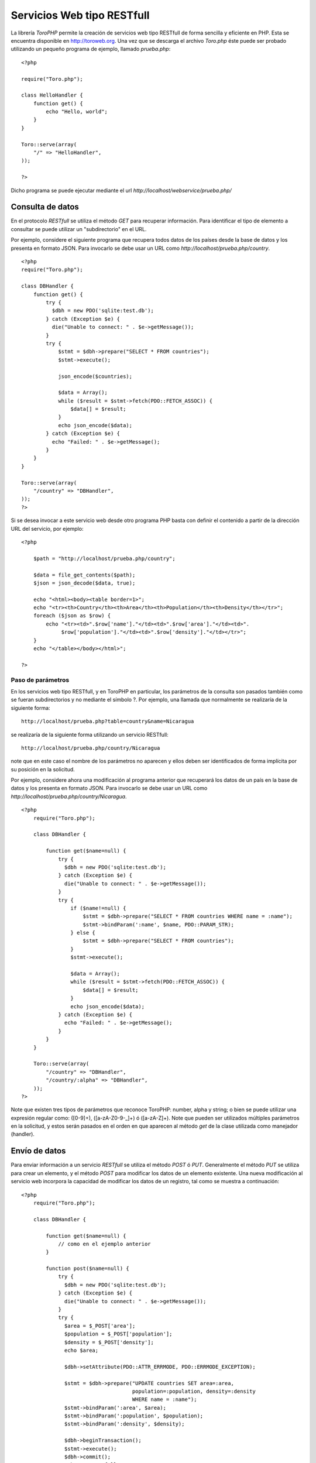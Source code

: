 Servicios Web tipo RESTfull
===========================

La librería *ToroPHP* permite la creación de servicios web tipo RESTfull
de forma sencilla y eficiente en PHP. Esta se encuentra disponible en
http://toroweb.org. Una vez que se descarga el archivo *Toro.php* éste
puede ser probado utilizando un pequeño programa de ejemplo, llamado
*prueba.php*:

::

    <?php

    require("Toro.php");

    class HelloHandler {
        function get() {
            echo "Hello, world";
        }
    }

    Toro::serve(array(
        "/" => "HelloHandler",
    ));

    ?>

Dicho programa se puede ejecutar mediante el url
*http://localhost/webservice/prueba.php/*

Consulta de datos
-----------------

En el protocolo *RESTfull* se utiliza el método *GET* para recuperar
información. Para identificar el tipo de elemento a consultar se puede
utilizar un "subdirectorio" en el URL.

Por ejemplo, considere el siguiente programa que recupera todos datos de
los países desde la base de datos y los presenta en formato JSON. Para
invocarlo se debe usar un URL como
*http://localhost/prueba.php/country*.

::

    <?php
    require("Toro.php");

    class DBHandler {
        function get() {
            try {
              $dbh = new PDO('sqlite:test.db');
            } catch (Exception $e) {
              die("Unable to connect: " . $e->getMessage());
            }
            try {
                $stmt = $dbh->prepare("SELECT * FROM countries");
                $stmt->execute();
        
                json_encode($countries);
        
                $data = Array();
                while ($result = $stmt->fetch(PDO::FETCH_ASSOC)) {
                    $data[] = $result;
                }
                echo json_encode($data);
            } catch (Exception $e) {
              echo "Failed: " . $e->getMessage();
            }
        }
    }

    Toro::serve(array(
        "/country" => "DBHandler",
    ));
    ?>

Si se desea invocar a este servicio web desde otro programa PHP basta
con definir el contenido a partir de la dirección URL del servicio, por
ejemplo:

::

    <?php 
        
        $path = "http://localhost/prueba.php/country";
        
        $data = file_get_contents($path);
        $json = json_decode($data, true);
        
        echo "<html><body><table border=1>";
        echo "<tr><th>Country</th><th>Area</th><th>Population</th><th>Density</th></tr>";
        foreach ($json as $row) {
            echo "<tr><td>".$row['name']."</td><td>".$row['area']."</td><td>".
                 $row['population']."</td><td>".$row['density']."</td></tr>";
        }
        echo "</table></body></html>";
        
    ?>

Paso de parámetros
~~~~~~~~~~~~~~~~~~

En los servicios web tipo RESTfull, y en ToroPHP en particular, los
parámetros de la consulta son pasados también como se fueran
subdirectorios y no mediante el símbolo ?. Por ejemplo, una llamada que
normalmente se realizaría de la siguiente forma:

::

    http://localhost/prueba.php?table=country&name=Nicaragua

se realizaría de la siguiente forma utilizando un servicio RESTfull:

::

    http://localhost/prueba.php/country/Nicaragua

note que en este caso el nombre de los parámetros no aparecen y ellos
deben ser identificados de forma implícita por su posición en la
solicitud.

Por ejemplo, considere ahora una modificación al programa anterior que
recuperará los datos de un país en la base de datos y los presenta en
formato JSON. Para invocarlo se debe usar un URL como
*http://localhost/prueba.php/country/Nicaragua*.

::

    <?php
        require("Toro.php");
        
        class DBHandler {
           
            function get($name=null) {
                try {
                  $dbh = new PDO('sqlite:test.db');
                } catch (Exception $e) {
                  die("Unable to connect: " . $e->getMessage());
                }
                try {
                    if ($name!=null) {
                        $stmt = $dbh->prepare("SELECT * FROM countries WHERE name = :name");
                        $stmt->bindParam(':name', $name, PDO::PARAM_STR);
                    } else {
                        $stmt = $dbh->prepare("SELECT * FROM countries");
                    }
                    $stmt->execute();
            
                    $data = Array();
                    while ($result = $stmt->fetch(PDO::FETCH_ASSOC)) {
                        $data[] = $result;
                    }
                    echo json_encode($data);
                } catch (Exception $e) {
                  echo "Failed: " . $e->getMessage();
                }
            }
        }
        
        Toro::serve(array(
            "/country" => "DBHandler",
            "/country/:alpha" => "DBHandler",
        ));
    ?>

Note que existen tres tipos de parámetros que reconoce ToroPHP: number,
alpha y string; o bien se puede utilizar una expresión regular como:
([0-9]+), ([a-zA-Z0-9-\_]+) ó ([a-zA-Z]+). Note que pueden ser
utilizados múltiples parámetros en la solicitud, y estos serán pasados
en el orden en que aparecen al método *get* de la clase utilizada como
manejador (handler).

Envío de datos
--------------

Para enviar información a un servicio *RESTfull* se utiliza el método
*POST* ó *PUT*. Generalmente el método *PUT* se utiliza para crear un
elemento, y el método *POST* para modificar los datos de un elemento
existente. Una nueva modificación al servicio web incorpora la capacidad
de modificar los datos de un registro, tal como se muestra a
continuación:

::

    <?php
        require("Toro.php");
        
        class DBHandler {
           
            function get($name=null) {
                // como en el ejemplo anterior
            }
            
            function post($name=null) {
                try {
                  $dbh = new PDO('sqlite:test.db');
                } catch (Exception $e) {
                  die("Unable to connect: " . $e->getMessage());
                }
                try {
                  $area = $_POST['area'];
                  $population = $_POST['population'];
                  $density = $_POST['density'];
                  echo $area;
                  
                  $dbh->setAttribute(PDO::ATTR_ERRMODE, PDO::ERRMODE_EXCEPTION);

                  $stmt = $dbh->prepare("UPDATE countries SET area=:area,
                                        population=:population, density=:density 
                                        WHERE name = :name");
                  $stmt->bindParam(':area', $area);
                  $stmt->bindParam(':population', $population);
                  $stmt->bindParam(':density', $density);
      
                  $dbh->beginTransaction();
                  $stmt->execute();
                  $dbh->commit();
                  echo 'Successfull';
                } catch (Exception $e) {
                  $dbh->rollBack();
                  echo "Failed: " . $e->getMessage();
                }
            }
        }
        
        Toro::serve(array(
            "/country" => "DBHandler",
            "/country/:alpha" => "DBHandler",
        ));
    ?>

Sin embargo para invocar esta función del servicio web, desde otro
programa PHP, es necesario utilizar un *stream PHP* tal como se muestra
a continuación:

::

    <?php
    $name='Nicaragua';

    $url = 'http://localhost/prueba.php/country/'.$name;
    $data = array('name'=>'Nicaragua','area'=>'129000',
                  'population'=>'6548000','density' => '46.55');
    $options = array(
            'http' => array(
            'header'  => "Content-type: application/x-www-form-urlencoded\r\n",
            'method'  => 'POST',
            'content' => http_build_query($data),
        )
    );

    $context  = stream_context_create($options);
    $result = file_get_contents($url, false, $context);

    echo $result;
    ?>

